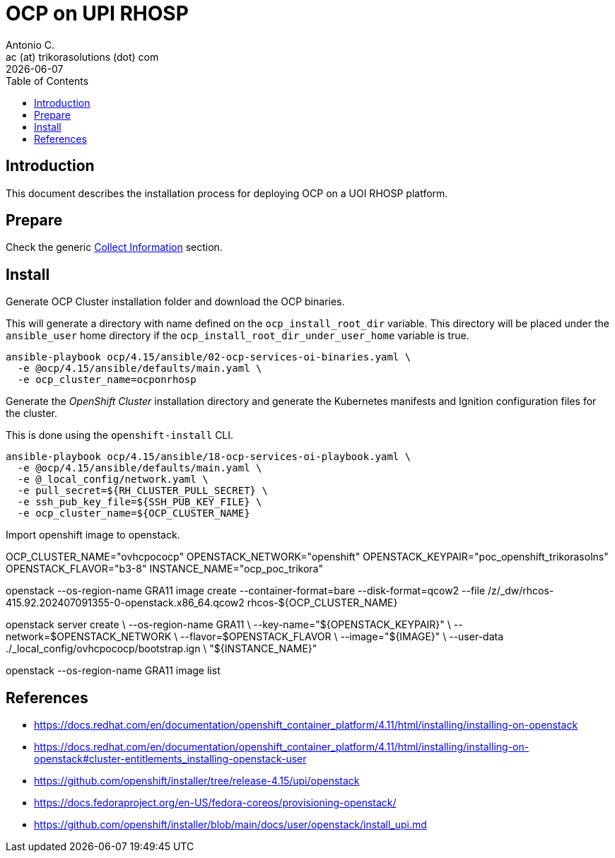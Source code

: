 = OCP on UPI RHOSP
Antonio C. <ac (at) trikorasolutions (dot) com>
:revdate: {docdate}
:icons: font
:toc: left
:toclevels: 3
:toc-title: Table of Contents
:description: OCP UPI Installation on Proxmox

== Introduction

[.lead]
This document describes the installation process for deploying OCP on a UOI 
 RHOSP platform.

== Prepare

Check the generic 
 link:../README.adoc#collect-information[Collect Information] 
 section.


== Install

[.lead]
Generate OCP Cluster installation folder and download the OCP binaries.

This will generate a directory with name defined on the `ocp_install_root_dir`
 variable. This directory will be placed under the `ansible_user` home 
 directory if the `ocp_install_root_dir_under_user_home` variable is true.

[source,bash]
----
ansible-playbook ocp/4.15/ansible/02-ocp-services-oi-binaries.yaml \
  -e @ocp/4.15/ansible/defaults/main.yaml \
  -e ocp_cluster_name=ocponrhosp
----


[.lead]
Generate the _OpenShift Cluster_ installation directory and generate the 
 Kubernetes manifests and Ignition configuration files for the cluster.

This is done using the `openshift-install` CLI.

[source,bash]
----
ansible-playbook ocp/4.15/ansible/18-ocp-services-oi-playbook.yaml \
  -e @ocp/4.15/ansible/defaults/main.yaml \
  -e @_local_config/network.yaml \
  -e pull_secret=${RH_CLUSTER_PULL_SECRET} \
  -e ssh_pub_key_file=${SSH_PUB_KEY_FILE} \
  -e ocp_cluster_name=${OCP_CLUSTER_NAME}
----

Import openshift image to openstack.

OCP_CLUSTER_NAME="ovhcpococp"
OPENSTACK_NETWORK="openshift"
OPENSTACK_KEYPAIR="poc_openshift_trikorasolns"
OPENSTACK_FLAVOR="b3-8"
INSTANCE_NAME="ocp_poc_trikora"

openstack  --os-region-name GRA11 image create --container-format=bare --disk-format=qcow2 --file /z/_dw/rhcos-415.92.202407091355-0-openstack.x86_64.qcow2 rhcos-${OCP_CLUSTER_NAME}

openstack server create             \
  --os-region-name GRA11            \
  --key-name="${OPENSTACK_KEYPAIR}" \
  --network=$OPENSTACK_NETWORK      \
  --flavor=$OPENSTACK_FLAVOR        \
  --image="${IMAGE}"                \
  --user-data ./_local_config/ovhcpococp/bootstrap.ign \
  "${INSTANCE_NAME}"

openstack --os-region-name GRA11 image list

== References

* https://docs.redhat.com/en/documentation/openshift_container_platform/4.11/html/installing/installing-on-openstack
* https://docs.redhat.com/en/documentation/openshift_container_platform/4.11/html/installing/installing-on-openstack#cluster-entitlements_installing-openstack-user
* https://github.com/openshift/installer/tree/release-4.15/upi/openstack
* https://docs.fedoraproject.org/en-US/fedora-coreos/provisioning-openstack/
* https://github.com/openshift/installer/blob/main/docs/user/openstack/install_upi.md
